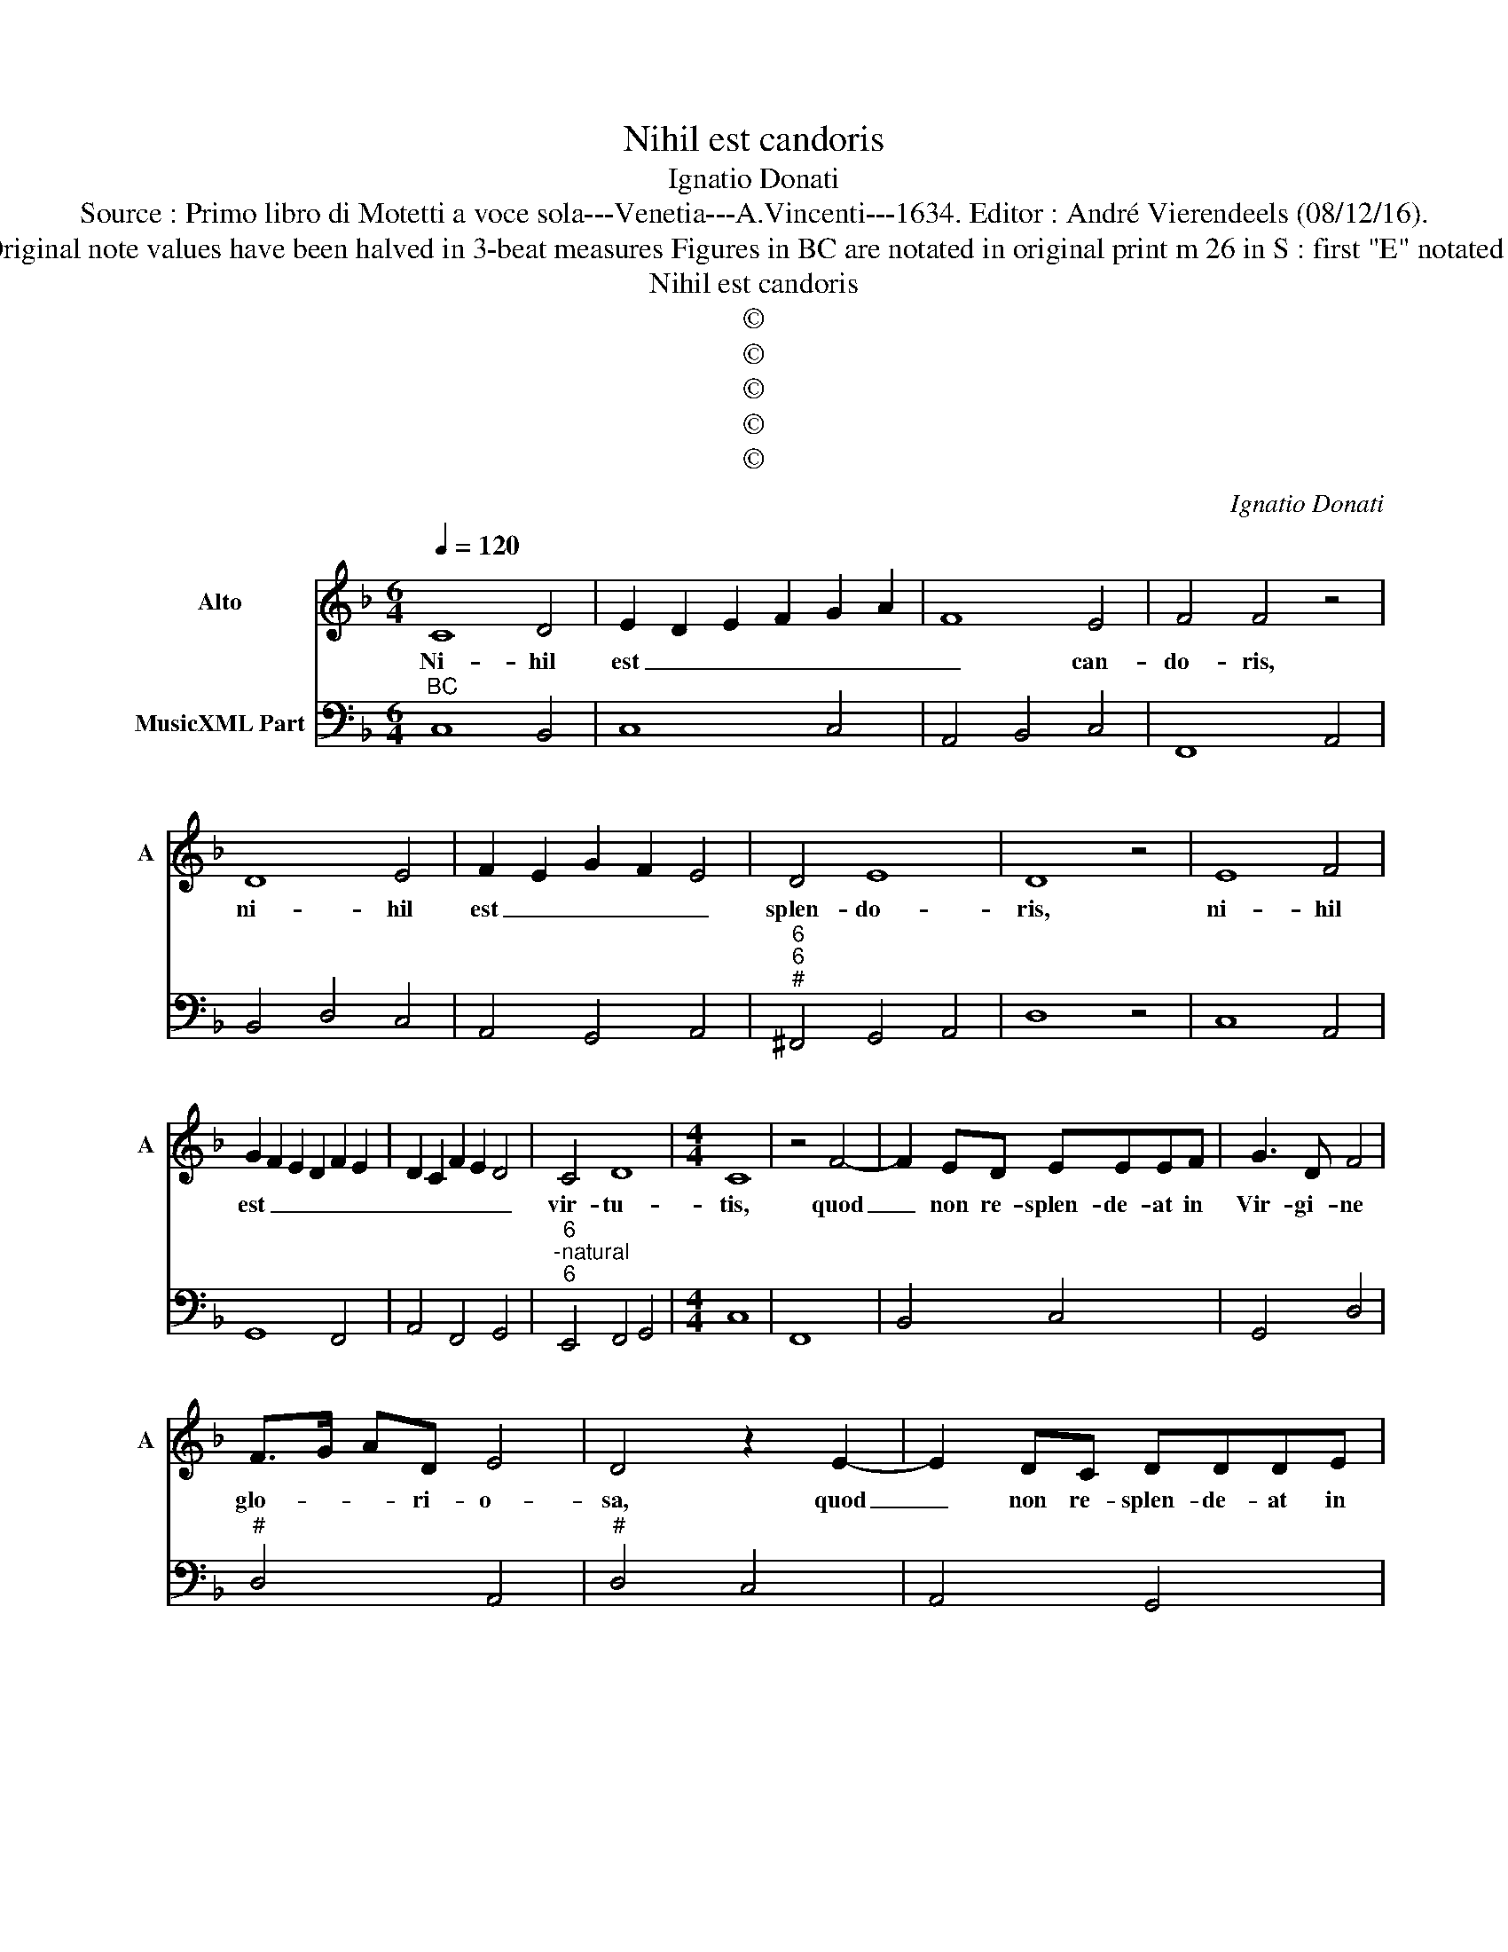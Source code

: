 X:1
T:Nihil est candoris
T:Ignatio Donati
T:Source : Primo libro di Motetti a voce sola---Venetia---A.Vincenti---1634. Editor : André Vierendeels (08/12/16).
T:Notes : Original clefs : C3, F4 Editorial accidentals above the staff Original note values have been halved in 3-beat measures Figures in BC are notated in original print m 26 in S : first "E" notated as quarter in original print "Alto o Basso cantando all' octava bassa"
T:Nihil est candoris
T:©
T:©
T:©
T:©
T:©
C:Ignatio Donati
Z:©
%%score 1 2
L:1/8
Q:1/4=120
M:6/4
K:F
V:1 treble nm="Alto" snm="A"
V:2 bass nm="MusicXML Part"
V:1
 C8 D4 | E2 D2 E2 F2 G2 A2 | F8 E4 | F4 F4 z4 | D8 E4 | F2 E2 G2 F2 E4 | D4 E8 | D8 z4 | E8 F4 | %9
w: Ni- hil|est _ _ _ _ _|_ can-|do- ris,|ni- hil|est _ _ _ _|splen- do-|ris,|ni- hil|
 G2 F2 E2 D2 F2 E2 | D2 C2 F2 E2 D4 | C4 D8 |[M:4/4] C8 | z4 F4- | F2 ED EEEF | G3 D F4 | %16
w: est _ _ _ _ _|_ _ _ _ _|vir- tu-|tis,|quod|_ non re- splen- de- at in|Vir- gi- ne|
 F>G AD E4 | D4 z2 E2- | E2 DC DDDE | F3 D E4 | E>F GC D4 | C8 | z4 D4- | D4 G4- | G2 ^FF G2 D2 | %25
w: glo- * * ri- o-|sa, quod|_ non re- splen- de- at in|Vir- gi- ne|glo- * * ri- o-|sa,|quae|_ ne-|* que ser- pen- tis|
 EDFE G2 FE | E8 |[M:6/4] D8 F4 | E6 D2 E2 F2 | G4 G4 G4 | F6 E2 D4 | E4 F4 D4 | C8 D4 | %33
w: per- su- a- si- o- ne de-|cep-|ta, nec|e- ius ve- ne-|no- sis af-|fla- ti- bus|in- fec- ta|est, nec|
 F6 F2 E2 D2 | E4 E4 F4 | G6 F2 D2 E2 | F8 E4 |[M:4/4] F8 | z4 D4- | D2 EF G2 F2 | E4 E2 A2- | %41
w: e- ius ve- ne-|no- sis af-|fla- ti- bus in|fec- ta|est,|haec|_ _ _ _ est|Vir- ga in|
 A2 GD E2 EE | ^FF G4 D2 | z2 E2 FECD | EGFE ^F2 G2- | G2 ^F2 G4 | z2 C4 DE | F2 E2 D4 | D2 G4 FC | %49
w: _ qua nec no- dus o-|ri- gi- na- lis,|nec cor- tex ve- ni-|a- lis cul- pae fu- *|* * it,|haec _ _|_ est Vir-|ga in- qua nec|
 D2 DD EE F2- | F2 C2 z2 E2 | FECD EDDC | D8 | C8 |] %54
w: no- dus o- ri- gi- na-|* lis, nec|cor- tex ve- ni- a- lis cul- pae|fu-|it.|
V:2
"^BC" C,8 B,,4 | C,8 C,4 | A,,4 B,,4 C,4 | F,,8 A,,4 | B,,4 D,4 C,4 | A,,4 G,,4 A,,4 | %6
"^6""^6""^#" ^F,,4 G,,4 A,,4 | D,8 z4 | C,8 A,,4 | G,,8 F,,4 | A,,4 F,,4 G,,4 | %11
"^6""^-natural""^6" E,,4 F,,4 G,,4 |[M:4/4] C,8 | F,,8 | B,,4 C,4 | G,,4 D,4 |"^#" D,4 A,,4 | %17
"^#" D,4 C,4 | A,,4 G,,4 | D,4 A,,4 |"^-natural" C,4 G,,4 | C,4 F,,4 |"^-natural" B,,6 A,,2 | %23
"^-natural""^-natural" G,,4 G,,4 |"^b""^#""^-natural" C,2 D,2 G,,4 | C,2 A,,2 G,,4 |"^#" A,,8 | %27
[M:6/4]"^#""^-natural" D,8 D,4 | A,,8 A,,4 | G,,4 G,4 E,4 | D,6 C,2 B,,4 | C,4 F,,4 G,,4 | %32
 C,8 D,4 | D,8 D,4 | C,4 C,4 A,,4 | G,,6 A,,2 B,,4 |"^-natural" A,,2 F,,2 B,,4 C,4 | %37
[M:4/4] F,,4 F,,4 | B,,6 A,,2 | G,,8 |"^#""^#" A,,4 A,,4 |"^-natural" ^F,,2 G,,2 C,4 | %42
"^#" D,2 G,,4 G,,2 |"^-natural" C,4 F,,4 |"^#" C,4 D,4 |"^#""^-natural" D,4 G,,4 | C,4 F,,4 | %47
"^-natural" F,,4 G,,4 |"^-natural" G,,4 E,,2 F,,2 | B,,4 C,2 G,,2 | A,,4 C,4 | F,,4 C,2 A,,2 | %52
 G,,8 | C,8 |] %54

